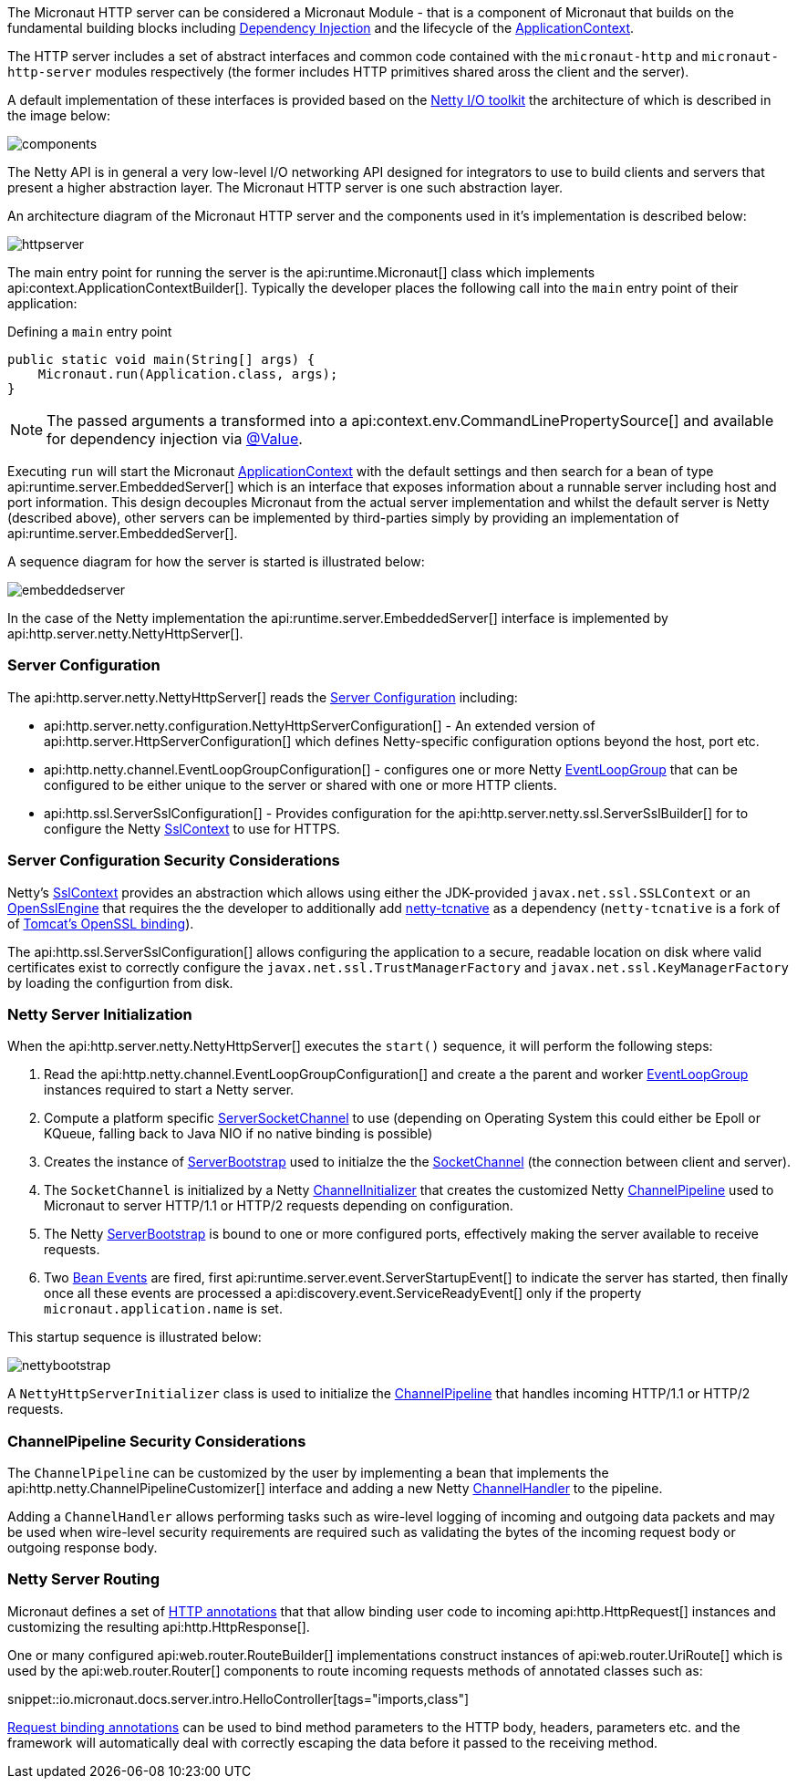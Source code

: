 The Micronaut HTTP server can be considered a Micronaut Module - that is a component of Micronaut that builds on the fundamental building blocks including <<iocArch, Dependency Injection>> and the lifecycle of the <<containerArch, ApplicationContext>>.

The HTTP server includes a set of abstract interfaces and common code contained with the `micronaut-http` and `micronaut-http-server` modules respectively (the former includes HTTP primitives shared aross the client and the server).

A default implementation of these interfaces is provided based on the https://netty.io/[Netty I/O toolkit] the architecture of which is described in the image below:

image::https://netty.io/images/components.png[]

The Netty API is in general a very low-level I/O networking API designed for integrators to use to build clients and servers that present a higher abstraction layer. The Micronaut HTTP server is one such abstraction layer.

An architecture diagram of the Micronaut HTTP server and the components used in it's implementation is described below:

image::arch/httpserver.png[]

The main entry point for running the server is the api:runtime.Micronaut[] class which implements api:context.ApplicationContextBuilder[]. Typically the developer places the following call into the `main` entry point of their application:

.Defining a `main` entry point
[source,java]
----
public static void main(String[] args) {
    Micronaut.run(Application.class, args);
}
----

NOTE: The passed arguments a transformed into a api:context.env.CommandLinePropertySource[] and available for dependency injection via <<valueAnnotation, @Value>>.

Executing `run` will start the Micronaut <<containerArch, ApplicationContext>> with the default settings and then search for a bean of type api:runtime.server.EmbeddedServer[] which is an interface that exposes information about a runnable server including host and port information. This design decouples Micronaut from the actual server implementation and whilst the default server is Netty (described above), other servers can be implemented by third-parties simply by providing an implementation of api:runtime.server.EmbeddedServer[].

A sequence diagram for how the server is started is illustrated below:

image::arch/embeddedserver.png[]

In the case of the Netty implementation the api:runtime.server.EmbeddedServer[] interface is implemented by api:http.server.netty.NettyHttpServer[].

=== Server Configuration

The api:http.server.netty.NettyHttpServer[] reads the <<serverConfiguration, Server Configuration>> including:

* api:http.server.netty.configuration.NettyHttpServerConfiguration[] - An extended version of api:http.server.HttpServerConfiguration[] which defines Netty-specific configuration options beyond the host, port etc.
* api:http.netty.channel.EventLoopGroupConfiguration[] - configures one or more Netty https://netty.io/4.1/api/io/netty/channel/EventLoopGroup.html[EventLoopGroup] that can be configured to be either unique to the server or shared with one or more HTTP clients.
* api:http.ssl.ServerSslConfiguration[] - Provides configuration for the api:http.server.netty.ssl.ServerSslBuilder[] for to configure the Netty https://netty.io/4.1/api/io/netty/handler/ssl/SslContext.html[SslContext] to use for HTTPS. 

=== Server Configuration Security Considerations

Netty's https://netty.io/4.1/api/io/netty/handler/ssl/SslContext.html[SslContext] provides an abstraction which allows using either the JDK-provided `javax.net.ssl.SSLContext` or an https://netty.io/4.1/api/io/netty/handler/ssl/OpenSslEngine.html[OpenSslEngine] that requires the the developer to additionally add https://netty.io/wiki/forked-tomcat-native.html[netty-tcnative] as a dependency (`netty-tcnative` is a fork of of https://tomcat.apache.org/native-doc/[Tomcat's OpenSSL binding]).

The api:http.ssl.ServerSslConfiguration[] allows configuring the application to a secure, readable location on disk where valid certificates exist to correctly configure the `javax.net.ssl.TrustManagerFactory` and `javax.net.ssl.KeyManagerFactory` by loading the configurtion from disk.

=== Netty Server Initialization

When the api:http.server.netty.NettyHttpServer[] executes the `start()` sequence, it will perform the following steps:

1. Read the api:http.netty.channel.EventLoopGroupConfiguration[] and create a the parent and worker https://netty.io/4.1/api/io/netty/channel/EventLoopGroup.html[EventLoopGroup] instances required to start a Netty server.
2. Compute a platform specific https://netty.io/4.1/api/io/netty/channel/socket/ServerSocketChannel.html[ServerSocketChannel] to use (depending on Operating System this could either be Epoll or KQueue, falling back to Java NIO if no native binding is possible)
3. Creates the instance of https://netty.io/4.1/api/io/netty/bootstrap/ServerBootstrap.html[ServerBootstrap] used to initialze the the https://netty.io/4.1/api/io/netty/channel/socket/SocketChannel.html[SocketChannel] (the connection between client and server).
4. The `SocketChannel` is initialized by a Netty https://netty.io/4.1/api/io/netty/channel/ChannelInitializer.html[ChannelInitializer] that creates the customized Netty https://netty.io/4.1/api/io/netty/channel/ChannelPipeline.html[ChannelPipeline] used to Micronaut to server HTTP/1.1 or HTTP/2 requests depending on configuration.
5. The Netty https://netty.io/4.1/api/io/netty/bootstrap/ServerBootstrap.html[ServerBootstrap] is bound to one or more configured ports, effectively making the server available to receive requests.
6. Two <<events, Bean Events>> are fired, first api:runtime.server.event.ServerStartupEvent[] to indicate the server has started, then finally once all these events are processed a api:discovery.event.ServiceReadyEvent[] only if the property `micronaut.application.name` is set.

This startup sequence is illustrated below:

image::arch/nettybootstrap.png[]

A `NettyHttpServerInitializer` class is used to initialize the https://netty.io/4.1/api/io/netty/channel/ChannelPipeline.html[ChannelPipeline] that handles incoming HTTP/1.1 or HTTP/2 requests.

=== ChannelPipeline Security Considerations

The `ChannelPipeline` can be customized by the user by implementing a bean that implements the api:http.netty.ChannelPipelineCustomizer[] interface and adding a new Netty https://netty.io/4.1/api/io/netty/channel/ChannelHandler.html[ChannelHandler] to the pipeline.

Adding a `ChannelHandler` allows performing tasks such as wire-level logging of incoming and outgoing data packets and may be used when wire-level security requirements are required such as validating the bytes of the incoming request body or outgoing response body.

=== Netty Server Routing

Micronaut defines a set of https://docs.micronaut.io/latest/api/io/micronaut/http/annotation/package-summary.html[HTTP annotations] that that allow binding user code to incoming api:http.HttpRequest[] instances and customizing the resulting api:http.HttpResponse[].

One or many configured api:web.router.RouteBuilder[] implementations construct instances of api:web.router.UriRoute[] which is used by the api:web.router.Router[] components to route incoming requests methods of annotated classes such as:

snippet::io.micronaut.docs.server.intro.HelloController[tags="imports,class"]

<<binding, Request binding annotations>> can be used to bind method parameters to the HTTP body, headers, parameters etc. and the framework will automatically deal with correctly escaping the data before it passed to the receiving method.